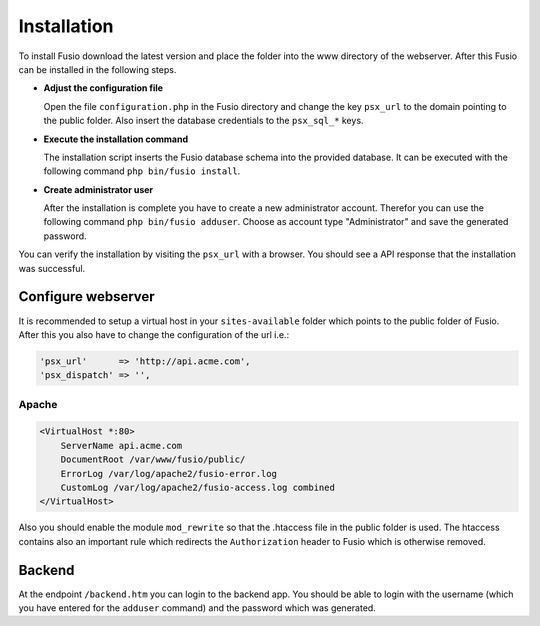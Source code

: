 
Installation
============

To install Fusio download the latest version and place the folder into the www 
directory of the webserver. After this Fusio can be installed in the following 
steps.

* **Adjust the configuration file**

  Open the file ``configuration.php`` in the Fusio directory and change the key 
  ``psx_url`` to the domain pointing to the public folder. Also insert the 
  database credentials to the ``psx_sql_*`` keys.
* **Execute the installation command**

  The installation script inserts the Fusio database schema into the provided 
  database. It can be executed with the following command 
  ``php bin/fusio install``.
* **Create administrator user**

  After the installation is complete you have to create a new administrator 
  account. Therefor you can use the following command ``php bin/fusio adduser``. 
  Choose as account type "Administrator" and save the generated password.

You can verify the installation by visiting the ``psx_url`` with a browser. You
should see a API response that the installation was successful.

Configure webserver
-------------------

It is recommended to setup a virtual host in your ``sites-available`` folder 
which points to the public folder of Fusio. After this you also have to change 
the configuration of the url i.e.:

.. code-block:: text

    'psx_url'      => 'http://api.acme.com',
    'psx_dispatch' => '',

Apache
^^^^^^

.. code-block:: text

    <VirtualHost *:80>
        ServerName api.acme.com
        DocumentRoot /var/www/fusio/public/
        ErrorLog /var/log/apache2/fusio-error.log
        CustomLog /var/log/apache2/fusio-access.log combined
    </VirtualHost>

Also you should enable the module ``mod_rewrite`` so that the .htaccess file in 
the public folder is used. The htaccess contains also an important rule which 
redirects the ``Authorization`` header to Fusio which is otherwise removed.


Backend
-------

At the endpoint ``/backend.htm`` you can login to the backend app. You should
be able to login with the username (which you have entered for the ``adduser``
command) and the password which was generated. 

